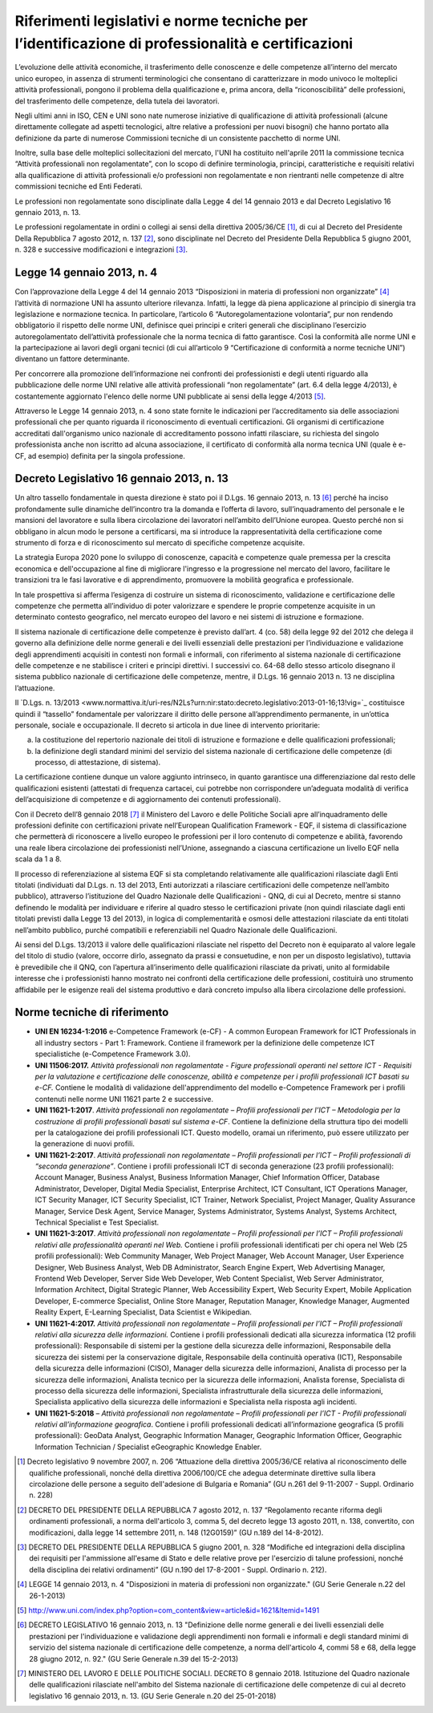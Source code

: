 Riferimenti legislativi e norme tecniche per l’identificazione di professionalità e certificazioni
==================================================================================================

L’evoluzione delle attività economiche, il trasferimento delle
conoscenze e delle competenze all’interno del mercato unico europeo, in
assenza di strumenti terminologici che consentano di caratterizzare in
modo univoco le molteplici attività professionali, pongono il problema
della qualificazione e, prima ancora, della “riconoscibilità” delle
professioni, del trasferimento delle competenze, della tutela dei
lavoratori.

Negli ultimi anni in ISO, CEN e UNI sono nate numerose iniziative di
qualificazione di attività professionali (alcune direttamente collegate
ad aspetti tecnologici, altre relative a professioni per nuovi bisogni)
che hanno portato alla definizione da parte di numerose Commissioni
tecniche di un consistente pacchetto di norme UNI.

Inoltre, sulla base delle molteplici sollecitazioni del mercato, l'UNI
ha costituito nell'aprile 2011 la commissione tecnica “Attività
professionali non regolamentate”, con lo scopo di definire terminologia,
principi, caratteristiche e requisiti relativi alla qualificazione di
attività professionali e/o professioni non regolamentate e non
rientranti nelle competenze di altre commissioni tecniche ed Enti
Federati.

Le professioni non regolamentate sono disciplinate dalla Legge 4 del 14
gennaio 2013 e dal Decreto Legislativo 16 gennaio 2013, n. 13.

Le professioni regolamentate in ordini o collegi ai sensi della
direttiva 2005/36/CE [1]_, di cui al Decreto del Presidente Della
Repubblica 7 agosto 2012, n. 137 [2]_, sono disciplinate nel Decreto del
Presidente Della Repubblica 5 giugno 2001, n. 328 e successive
modificazioni e integrazioni [3]_.

Legge 14 gennaio 2013, n. 4
---------------------------

Con l’approvazione della Legge 4 del 14 gennaio 2013 “Disposizioni in
materia di professioni non organizzate”  [4]_ l’attività di normazione
UNI ha assunto ulteriore rilevanza. Infatti, la legge dà piena
applicazione al principio di sinergia tra legislazione e normazione
tecnica. In particolare, l’articolo 6 “Autoregolamentazione volontaria”,
pur non rendendo obbligatorio il rispetto delle norme UNI, definisce
quei principi e criteri generali che disciplinano l’esercizio
autoregolamentato dell’attività professionale che la norma tecnica di
fatto garantisce. Così la conformità alle norme UNI e la partecipazione
ai lavori degli organi tecnici (di cui all’articolo 9 “Certificazione di
conformità a norme tecniche UNI”) diventano un fattore determinante.

Per concorrere alla promozione dell’informazione nei confronti dei
professionisti e degli utenti riguardo alla pubblicazione delle norme
UNI relative alle attività professionali “non regolamentate” (art. 6.4
della legge 4/2013), è costantemente aggiornato l'elenco delle norme UNI
pubblicate ai sensi della legge 4/2013 [5]_.

Attraverso le Legge 14 gennaio 2013, n. 4 sono state fornite le
indicazioni per l’accreditamento sia delle associazioni professionali
che per quanto riguarda il riconoscimento di eventuali certificazioni.
Gli organismi di certificazione accreditati dall'organismo unico
nazionale di accreditamento possono infatti rilasciare, su richiesta del
singolo professionista anche non iscritto ad alcuna associazione, il
certificato di conformità alla norma tecnica UNI (quale è e-CF, ad
esempio) definita per la singola professione.

Decreto Legislativo 16 gennaio 2013, n. 13
------------------------------------------

Un altro tassello fondamentale in questa direzione è stato poi il D.Lgs.
16 gennaio 2013, n. 13 [6]_ perché ha inciso profondamente sulle
dinamiche dell’incontro tra la domanda e l’offerta di lavoro,
sull’inquadramento del personale e le mansioni del lavoratore e sulla
libera circolazione dei lavoratori nell’ambito dell’Unione europea.
Questo perché non si obbligano in alcun modo le persone a certificarsi,
ma si introduce la rappresentatività della certificazione come strumento
di forza e di riconoscimento sul mercato di specifiche competenze
acquisite.

La strategia Europa 2020 pone lo sviluppo di conoscenze, capacità e
competenze quale premessa per la crescita economica e dell'occupazione
al fine di migliorare l'ingresso e la progressione nel mercato del
lavoro, facilitare le transizioni tra le fasi lavorative e di
apprendimento, promuovere la mobilità geografica e professionale.

In tale prospettiva si afferma l’esigenza di costruire un sistema di
riconoscimento, validazione e certificazione delle competenze che
permetta all’individuo di poter valorizzare e spendere le proprie
competenze acquisite in un determinato contesto geografico, nel mercato
europeo del lavoro e nei sistemi di istruzione e formazione.

Il sistema nazionale di certificazione delle competenze è previsto
dall’art. 4 (co. 58) della legge 92 del 2012 che delega il governo alla
definizione delle norme generali e dei livelli essenziali delle
prestazioni per l’individuazione e validazione degli apprendimenti
acquisiti in contesti non formali e informali, con riferimento al
sistema nazionale di certificazione delle competenze e ne stabilisce i
criteri e principi direttivi. I successivi co. 64-68 dello stesso
articolo disegnano il sistema pubblico nazionale di certificazione delle
competenze, mentre, il D.Lgs. 16 gennaio 2013 n. 13 ne disciplina
l’attuazione.

Il `D.Lgs. n. 13/2013 <www.normattiva.it/uri-res/N2Ls?urn:nir:stato:decreto.legislativo:2013-01-16;13!vig=`_ costituisce quindi il “tassello” fondamentale per valorizzare il diritto delle persone all’apprendimento permanente, in un’ottica personale, sociale e occupazionale. Il decreto si articola in due linee di intervento prioritarie:

a) la costituzione del repertorio nazionale dei titoli di istruzione e
   formazione e delle qualificazioni professionali;

b) la definizione degli standard minimi del servizio del sistema
   nazionale di certificazione delle competenze (di processo, di
   attestazione, di sistema).

La certificazione contiene dunque un valore aggiunto intrinseco, in
quanto garantisce una differenziazione dal resto delle qualificazioni
esistenti (attestati di frequenza cartacei, cui potrebbe non
corrispondere un’adeguata modalità di verifica dell’acquisizione di
competenze e di aggiornamento dei contenuti professionali).

Con il Decreto dell’8 gennaio 2018 [7]_ il Ministero del Lavoro e delle
Politiche Sociali apre all’inquadramento delle professioni definite con
certificazioni private nell’European Qualification Framework - EQF, il
sistema di classificazione che permetterà di riconoscere a livello
europeo le professioni per il loro contenuto di competenze e abilità,
favorendo una reale libera circolazione dei professionisti nell’Unione,
assegnando a ciascuna certificazione un livello EQF nella scala da 1 a
8.

Il processo di referenziazione al sistema EQF si sta completando
relativamente alle qualificazioni rilasciate dagli Enti titolati
(individuati dal D.Lgs. n. 13 del 2013, Enti autorizzati a rilasciare
certificazioni delle competenze nell’ambito pubblico), attraverso
l’istituzione del Quadro Nazionale delle Qualificazioni - QNQ, di cui al
Decreto, mentre si stanno definendo le modalità per individuare e
riferire al quadro stesso le certificazioni private (non quindi
rilasciate dagli enti titolati previsti dalla Legge 13 del 2013), in
logica di complementarità e osmosi delle attestazioni rilasciate da enti
titolati nell’ambito pubblico, purché compatibili e referenziabili nel
Quadro Nazionale delle Qualificazioni.

Ai sensi del D.Lgs. 13/2013 il valore delle qualificazioni rilasciate
nel rispetto del Decreto non è equiparato al valore legale del titolo di
studio (valore, occorre dirlo, assegnato da prassi e consuetudine, e non
per un disposto legislativo), tuttavia è prevedibile che il QNQ, con
l’apertura all’inserimento delle qualificazioni rilasciate da privati,
unito al formidabile interesse che i professionisti hanno mostrato nei
confronti della certificazione delle professioni, costituirà uno
strumento affidabile per le esigenze reali del sistema produttivo e darà
concreto impulso alla libera circolazione delle professioni.

Norme tecniche di riferimento
-----------------------------

-  **UNI EN 16234-1:2016** e-Competence Framework (e-CF) - A common
   European Framework for ICT Professionals in all industry sectors -
   Part 1: Framework. Contiene il framework per la definizione delle
   competenze ICT specialistiche (e-Competence Framework 3.0).

-  **UNI 11506:2017.** *Attività professionali non regolamentate -
   Figure professionali operanti nel settore ICT - Requisiti per la
   valutazione e certificazione delle conoscenze, abilità e competenze
   per i profili professionali ICT basati su e-CF.* Contiene le modalità
   di validazione dell'apprendimento del modello e-Competence Framework
   per i profili contenuti nelle norme UNI 11621 parte 2 e successive.

-  **UNI 11621-1:2017**. *Attività professionali non regolamentate –
   Profili professionali per l’ICT – Metodologia per la costruzione di
   profili professionali basati sul sistema e-CF*. Contiene la
   definizione della struttura tipo dei modelli per la catalogazione dei
   profili professionali ICT. Questo modello, oramai un riferimento, può
   essere utilizzato per la generazione di nuovi profili.

-  **UNI 11621-2:2017**. *Attività professionali non regolamentate –
   Profili professionali per l’ICT – Profili professionali di “seconda
   generazione”*. Contiene i profili professionali ICT di seconda
   generazione (23 profili professionali): Account Manager, Business
   Analyst, Business Information Manager, Chief Information Officer,
   Database Administrator, Developer, Digital Media Specialist,
   Enterprise Architect, ICT Consultant, ICT Operations Manager, ICT
   Security Manager, ICT Security Specialist, ICT Trainer, Network
   Specialist, Project Manager, Quality Assurance Manager, Service Desk
   Agent, Service Manager, Systems Administrator, Systems Analyst,
   Systems Architect, Technical Specialist e Test Specialist.

-  **UNI 11621-3:2017**. *Attività professionali non regolamentate –
   Profili professionali per l’ICT – Profili professionali relativi alle
   professionalità operanti nel Web.* Contiene i profili professionali
   identificati per chi opera nel Web (25 profili professionali): Web
   Community Manager, Web Project Manager, Web Account Manager, User
   Experience Designer, Web Business Analyst, Web DB Administrator,
   Search Engine Expert, Web Advertising Manager, Frontend Web
   Developer, Server Side Web Developer, Web Content Specialist, Web
   Server Administrator, Information Architect, Digital Strategic
   Planner, Web Accessibility Expert, Web Security Expert, Mobile
   Application Developer, E-commerce Specialist, Online Store Manager,
   Reputation Manager, Knowledge Manager, Augmented Reality Expert,
   E-Learning Specialist, Data Scientist e Wikipedian.

-  **UNI 11621-4:2017.** *Attività professionali non regolamentate –
   Profili professionali per l’ICT – Profili professionali relativi alla
   sicurezza delle informazioni.* Contiene i profili professionali
   dedicati alla sicurezza informatica (12 profili professionali):
   Responsabile di sistemi per la gestione della sicurezza delle
   informazioni, Responsabile della sicurezza dei sistemi per la
   conservazione digitale, Responsabile della continuità operativa
   (ICT), Responsabile della sicurezza delle informazioni (CISO),
   Manager della sicurezza delle informazioni, Analista di processo per
   la sicurezza delle informazioni, Analista tecnico per la sicurezza
   delle informazioni, Analista forense, Specialista di processo della
   sicurezza delle informazioni, Specialista infrastrutturale della
   sicurezza delle informazioni, Specialista applicativo della sicurezza
   delle informazioni e Specialista nella risposta agli incidenti.

-  **UNI 11621-5:2018** – *Attività professionali non regolamentate –
   Profili professionali per l’ICT - Profili professionali relativi
   all’informazione geografica*. Contiene i profili professionali
   dedicati all’informazione geografica (5 profili professionali):
   GeoData Analyst, Geographic Information Manager, Geographic
   Information Officer, Geographic Information Technician / Specialist
   eGeographic Knowledge Enabler.

.. [1]
   Decreto legislativo 9 novembre 2007, n. 206 “Attuazione della
   direttiva 2005/36/CE relativa al riconoscimento delle qualifiche
   professionali, nonché della direttiva 2006/100/CE che adegua
   determinate direttive sulla libera circolazione delle persone a
   seguito dell'adesione di Bulgaria e Romania” (GU n.261 del 9-11-2007
   - Suppl. Ordinario n. 228)

.. [2]
   DECRETO DEL PRESIDENTE DELLA REPUBBLICA 7 agosto 2012, n. 137
   “Regolamento recante riforma degli ordinamenti professionali, a norma
   dell'articolo 3, comma 5, del decreto legge 13 agosto 2011, n. 138,
   convertito, con modificazioni, dalla legge 14 settembre 2011, n. 148
   (12G0159)” (GU n.189 del 14-8-2012).

.. [3]
   DECRETO DEL PRESIDENTE DELLA REPUBBLICA 5 giugno 2001, n. 328
   “Modifiche ed integrazioni della disciplina dei requisiti per
   l'ammissione all'esame di Stato e delle relative prove per
   l'esercizio di talune professioni, nonché della disciplina dei
   relativi ordinamenti” (GU n.190 del 17-8-2001 - Suppl. Ordinario n.
   212).

.. [4]
   LEGGE 14 gennaio 2013, n. 4 "Disposizioni in materia di professioni
   non organizzate." (GU Serie Generale n.22 del 26-1-2013)

.. [5]
   `http://www.uni.com/index.php?option=com_content&view=article&id=1621&Itemid=1491 <http://www.uni.com/index.php?option=com_content&view=article&id=1621&Itemid=1491>`__

.. [6]
   DECRETO LEGISLATIVO 16 gennaio 2013, n. 13 "Definizione delle norme
   generali e dei livelli essenziali delle prestazioni per
   l'individuazione e validazione degli apprendimenti non formali e
   informali e degli standard minimi di servizio del sistema nazionale
   di certificazione delle competenze, a norma dell'articolo 4, commi 58
   e 68, della legge 28 giugno 2012, n. 92." (GU Serie Generale n.39 del
   15-2-2013)

.. [7]
   MINISTERO DEL LAVORO E DELLE POLITICHE SOCIALI. DECRETO 8 gennaio
   2018. Istituzione del Quadro nazionale delle qualificazioni
   rilasciate nell'ambito del Sistema nazionale di certificazione delle
   competenze di cui al decreto legislativo 16 gennaio 2013, n. 13. (GU
   Serie Generale n.20 del 25-01-2018)

